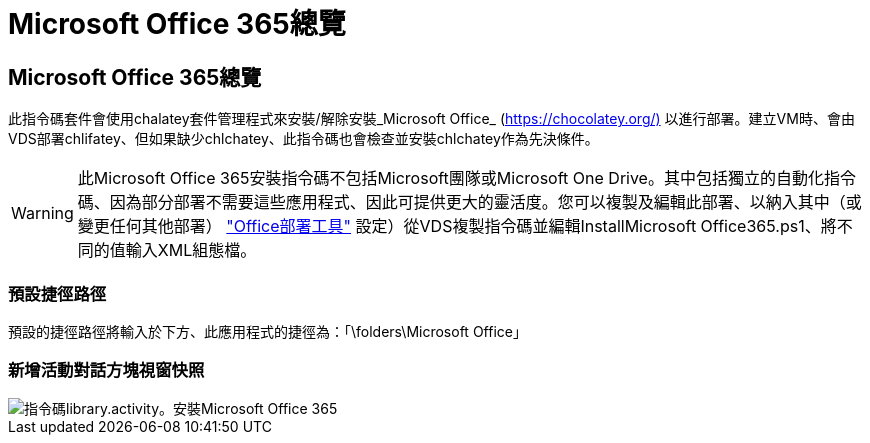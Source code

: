 = Microsoft Office 365總覽
:allow-uri-read: 




== Microsoft Office 365總覽

此指令碼套件會使用chalatey套件管理程式來安裝/解除安裝_Microsoft Office_ (https://chocolatey.org/)[] 以進行部署。建立VM時、會由VDS部署chlifatey、但如果缺少chlchatey、此指令碼也會檢查並安裝chlchatey作為先決條件。


WARNING: 此Microsoft Office 365安裝指令碼不包括Microsoft團隊或Microsoft One Drive。其中包括獨立的自動化指令碼、因為部分部署不需要這些應用程式、因此可提供更大的靈活度。您可以複製及編輯此部署、以納入其中（或變更任何其他部署） link:https://docs.microsoft.com/en-us/deployoffice/overview-office-deployment-tool["Office部署工具"] 設定）從VDS複製指令碼並編輯InstallMicrosoft Office365.ps1、將不同的值輸入XML組態檔。



=== 預設捷徑路徑

預設的捷徑路徑將輸入於下方、此應用程式的捷徑為：「\folders\Microsoft Office」



=== 新增活動對話方塊視窗快照

image::scriptlibrary.activity.InstallMicrosoftOffice365.png[指令碼library.activity。安裝Microsoft Office 365]
